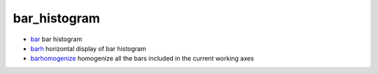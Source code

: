 


bar_histogram
~~~~~~~~~~~~~


+ `bar`_ bar histogram
+ `barh`_ horizontal display of bar histogram
+ `barhomogenize`_ homogenize all the bars included in the current
  working axes


.. _barhomogenize: barhomogenize.html
.. _bar: bar.html
.. _barh: barh.html


